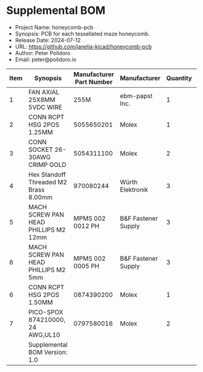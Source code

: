 #+OPTIONS: toc:nil title:nil num:nil ^:nil
#+LATEX_HEADER: \usepackage{adjustbox}
#+LATEX_HEADER: \usepackage[margin=2cm]{geometry}
* Supplemental BOM
- Project Name: honeycomb-pcb
- Synopsis: PCB for each tessellated maze honeycomb.
- Release Date: 2024-07-12
- URL: https://github.com/janelia-kicad/honeycomb-pcb
- Author: Peter Polidoro
- Email: peter@polidoro.io
#+BEGIN_TABLE
#+LATEX: \adjustbox{max width=\linewidth}{
#+ATTR_LATEX: :center nil
| Item | Synopsis                                               | Manufacturer Part Number | Manufacturer        | Quantity |  Cost | Total |
|------+--------------------------------------------------------+--------------------------+---------------------+----------+-------+-------|
|    1 | FAN AXIAL 25X8MM 5VDC WIRE                             |                     255M | ebm-papst Inc.      |        1 | 33.47 | 33.47 |
|    2 | CONN RCPT HSG 2POS 1.25MM                              |               5055650201 | Molex               |        1 |  0.32 |  0.32 |
|    3 | CONN SOCKET 26-30AWG CRIMP GOLD                        |               5054311100 | Molex               |        2 |  0.30 |  0.60 |
|    4 | Hex Standoff Threaded M2 Brass 8.00mm                  |                970080244 | Würth Elektronik    |        3 |  0.65 |  1.95 |
|    5 | MACH SCREW PAN HEAD PHILLIPS M2 12mm                   |         MPMS 002 0012 PH | B&F Fastener Supply |        3 |  0.32 |  0.96 |
|    6 | MACH SCREW PAN HEAD PHILLIPS M2 5mm                    |         MPMS 002 0005 PH | B&F Fastener Supply |        3 |  0.17 |  0.51 |
|    6 | CONN RCPT HSG 2POS 1.50MM                              |               0874390200 | Molex               |        1 |  0.22 |  0.22 |
|    7 | PICO-SPOX 874210000, 24 AWG,UL10                       |               0797580016 | Molex               |        2 |  1.04 |  2.08 |
|------+--------------------------------------------------------+--------------------------+---------------------+----------+-------+-------|
|      | Supplemental BOM Version: 1.0 |                          |                     |          | Total | 40.11 |
#+TBLFM: $7=$5*$6;%0.2f::@>$7=vsum(@2..@-1);%0.2f
#+LATEX: }
#+END_TABLE
